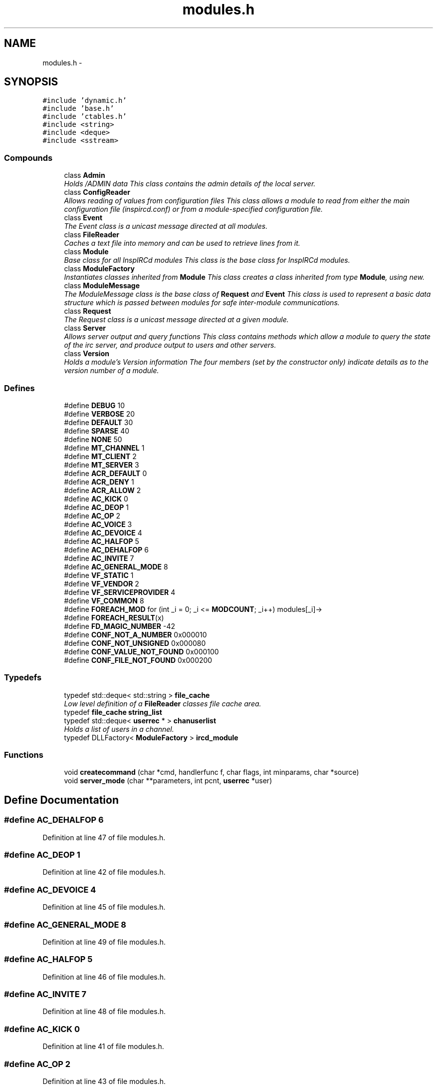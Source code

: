 .TH "modules.h" 3 "13 May 2005" "InspIRCd" \" -*- nroff -*-
.ad l
.nh
.SH NAME
modules.h \- 
.SH SYNOPSIS
.br
.PP
\fC#include 'dynamic.h'\fP
.br
\fC#include 'base.h'\fP
.br
\fC#include 'ctables.h'\fP
.br
\fC#include <string>\fP
.br
\fC#include <deque>\fP
.br
\fC#include <sstream>\fP
.br

.SS "Compounds"

.in +1c
.ti -1c
.RI "class \fBAdmin\fP"
.br
.RI "\fIHolds /ADMIN data This class contains the admin details of the local server. \fP"
.ti -1c
.RI "class \fBConfigReader\fP"
.br
.RI "\fIAllows reading of values from configuration files This class allows a module to read from either the main configuration file (inspircd.conf) or from a module-specified configuration file. \fP"
.ti -1c
.RI "class \fBEvent\fP"
.br
.RI "\fIThe Event class is a unicast message directed at all modules. \fP"
.ti -1c
.RI "class \fBFileReader\fP"
.br
.RI "\fICaches a text file into memory and can be used to retrieve lines from it. \fP"
.ti -1c
.RI "class \fBModule\fP"
.br
.RI "\fIBase class for all InspIRCd modules This class is the base class for InspIRCd modules. \fP"
.ti -1c
.RI "class \fBModuleFactory\fP"
.br
.RI "\fIInstantiates classes inherited from \fBModule\fP This class creates a class inherited from type \fBModule\fP, using new. \fP"
.ti -1c
.RI "class \fBModuleMessage\fP"
.br
.RI "\fIThe ModuleMessage class is the base class of \fBRequest\fP and \fBEvent\fP This class is used to represent a basic data structure which is passed between modules for safe inter-module communications. \fP"
.ti -1c
.RI "class \fBRequest\fP"
.br
.RI "\fIThe Request class is a unicast message directed at a given module. \fP"
.ti -1c
.RI "class \fBServer\fP"
.br
.RI "\fIAllows server output and query functions This class contains methods which allow a module to query the state of the irc server, and produce output to users and other servers. \fP"
.ti -1c
.RI "class \fBVersion\fP"
.br
.RI "\fIHolds a module's Version information The four members (set by the constructor only) indicate details as to the version number of a module. \fP"
.in -1c
.SS "Defines"

.in +1c
.ti -1c
.RI "#define \fBDEBUG\fP   10"
.br
.ti -1c
.RI "#define \fBVERBOSE\fP   20"
.br
.ti -1c
.RI "#define \fBDEFAULT\fP   30"
.br
.ti -1c
.RI "#define \fBSPARSE\fP   40"
.br
.ti -1c
.RI "#define \fBNONE\fP   50"
.br
.ti -1c
.RI "#define \fBMT_CHANNEL\fP   1"
.br
.ti -1c
.RI "#define \fBMT_CLIENT\fP   2"
.br
.ti -1c
.RI "#define \fBMT_SERVER\fP   3"
.br
.ti -1c
.RI "#define \fBACR_DEFAULT\fP   0"
.br
.ti -1c
.RI "#define \fBACR_DENY\fP   1"
.br
.ti -1c
.RI "#define \fBACR_ALLOW\fP   2"
.br
.ti -1c
.RI "#define \fBAC_KICK\fP   0"
.br
.ti -1c
.RI "#define \fBAC_DEOP\fP   1"
.br
.ti -1c
.RI "#define \fBAC_OP\fP   2"
.br
.ti -1c
.RI "#define \fBAC_VOICE\fP   3"
.br
.ti -1c
.RI "#define \fBAC_DEVOICE\fP   4"
.br
.ti -1c
.RI "#define \fBAC_HALFOP\fP   5"
.br
.ti -1c
.RI "#define \fBAC_DEHALFOP\fP   6"
.br
.ti -1c
.RI "#define \fBAC_INVITE\fP   7"
.br
.ti -1c
.RI "#define \fBAC_GENERAL_MODE\fP   8"
.br
.ti -1c
.RI "#define \fBVF_STATIC\fP   1"
.br
.ti -1c
.RI "#define \fBVF_VENDOR\fP   2"
.br
.ti -1c
.RI "#define \fBVF_SERVICEPROVIDER\fP   4"
.br
.ti -1c
.RI "#define \fBVF_COMMON\fP   8"
.br
.ti -1c
.RI "#define \fBFOREACH_MOD\fP   for (int _i = 0; _i <= \fBMODCOUNT\fP; _i++) modules[_i]->"
.br
.ti -1c
.RI "#define \fBFOREACH_RESULT\fP(x)"
.br
.ti -1c
.RI "#define \fBFD_MAGIC_NUMBER\fP   -42"
.br
.ti -1c
.RI "#define \fBCONF_NOT_A_NUMBER\fP   0x000010"
.br
.ti -1c
.RI "#define \fBCONF_NOT_UNSIGNED\fP   0x000080"
.br
.ti -1c
.RI "#define \fBCONF_VALUE_NOT_FOUND\fP   0x000100"
.br
.ti -1c
.RI "#define \fBCONF_FILE_NOT_FOUND\fP   0x000200"
.br
.in -1c
.SS "Typedefs"

.in +1c
.ti -1c
.RI "typedef std::deque< std::string > \fBfile_cache\fP"
.br
.RI "\fILow level definition of a \fBFileReader\fP classes file cache area. \fP"
.ti -1c
.RI "typedef \fBfile_cache\fP \fBstring_list\fP"
.br
.ti -1c
.RI "typedef std::deque< \fBuserrec\fP * > \fBchanuserlist\fP"
.br
.RI "\fIHolds a list of users in a channel. \fP"
.ti -1c
.RI "typedef DLLFactory< \fBModuleFactory\fP > \fBircd_module\fP"
.br
.in -1c
.SS "Functions"

.in +1c
.ti -1c
.RI "void \fBcreatecommand\fP (char *cmd, handlerfunc f, char flags, int minparams, char *source)"
.br
.ti -1c
.RI "void \fBserver_mode\fP (char **parameters, int pcnt, \fBuserrec\fP *user)"
.br
.in -1c
.SH "Define Documentation"
.PP 
.SS "#define AC_DEHALFOP   6"
.PP
Definition at line 47 of file modules.h.
.SS "#define AC_DEOP   1"
.PP
Definition at line 42 of file modules.h.
.SS "#define AC_DEVOICE   4"
.PP
Definition at line 45 of file modules.h.
.SS "#define AC_GENERAL_MODE   8"
.PP
Definition at line 49 of file modules.h.
.SS "#define AC_HALFOP   5"
.PP
Definition at line 46 of file modules.h.
.SS "#define AC_INVITE   7"
.PP
Definition at line 48 of file modules.h.
.SS "#define AC_KICK   0"
.PP
Definition at line 41 of file modules.h.
.SS "#define AC_OP   2"
.PP
Definition at line 43 of file modules.h.
.SS "#define AC_VOICE   3"
.PP
Definition at line 44 of file modules.h.
.SS "#define ACR_ALLOW   2"
.PP
Definition at line 39 of file modules.h.
.SS "#define ACR_DEFAULT   0"
.PP
Definition at line 37 of file modules.h.
.PP
Referenced by Module::OnAccessCheck().
.SS "#define ACR_DENY   1"
.PP
Definition at line 38 of file modules.h.
.SS "#define CONF_FILE_NOT_FOUND   0x000200"
.PP
Definition at line 1138 of file modules.h.
.PP
Referenced by ConfigReader::ConfigReader().
.SS "#define CONF_NOT_A_NUMBER   0x000010"
.PP
Definition at line 1135 of file modules.h.
.PP
Referenced by ConfigReader::ReadInteger().
.SS "#define CONF_NOT_UNSIGNED   0x000080"
.PP
Definition at line 1136 of file modules.h.
.PP
Referenced by ConfigReader::ReadInteger().
.SS "#define CONF_VALUE_NOT_FOUND   0x000100"
.PP
Definition at line 1137 of file modules.h.
.PP
Referenced by ConfigReader::ReadFlag(), ConfigReader::ReadInteger(), and ConfigReader::ReadValue().
.SS "#define DEBUG   10"
.PP
Definition at line 23 of file modules.h.
.PP
Referenced by Server::AddExtendedMode(), chanrec::AddUser(), chanrec::DelUser(), userrec::HasPermission(), chanrec::IsCustomModeSet(), userrec::RemoveInvite(), chanrec::SetCustomMode(), chanrec::SetCustomModeParam(), userrec::SetWriteError(), and Server::UserToPseudo().
.SS "#define DEFAULT   30"
.PP
Definition at line 25 of file modules.h.
.SS "#define FD_MAGIC_NUMBER   -42"
.PP
Definition at line 99 of file modules.h.
.PP
Referenced by Server::PseudoToUser(), and Server::UserToPseudo().
.SS "#define FOREACH_MOD   for (int _i = 0; _i <= \fBMODCOUNT\fP; _i++) modules[_i]->"
.PP
Definition at line 79 of file modules.h.
.PP
Referenced by Event::Send().
.SS "#define FOREACH_RESULT(x)"
.PP
\fBValue:\fP.nf
{ MOD_RESULT = 0; \
                        for (int _i = 0; _i <= MODCOUNT; _i++) { \
                        int res = modules[_i]->x ; \
                        if (res != 0) { \
                                MOD_RESULT = res; \
                                break; \
                        } \
                } \
        }
.fi
.PP
Definition at line 87 of file modules.h.
.SS "#define MT_CHANNEL   1"
.PP
Definition at line 31 of file modules.h.
.PP
Referenced by Server::AddExtendedListMode(), and ModeMakeList().
.SS "#define MT_CLIENT   2"
.PP
Definition at line 32 of file modules.h.
.PP
Referenced by Server::AddExtendedMode().
.SS "#define MT_SERVER   3"
.PP
Definition at line 33 of file modules.h.
.PP
Referenced by Server::AddExtendedMode().
.SS "#define NONE   50"
.PP
Definition at line 27 of file modules.h.
.SS "#define SPARSE   40"
.PP
Definition at line 26 of file modules.h.
.SS "#define VERBOSE   20"
.PP
Definition at line 24 of file modules.h.
.SS "#define VF_COMMON   8"
.PP
Definition at line 56 of file modules.h.
.SS "#define VF_SERVICEPROVIDER   4"
.PP
Definition at line 55 of file modules.h.
.SS "#define VF_STATIC   1"
.PP
Definition at line 53 of file modules.h.
.SS "#define VF_VENDOR   2"
.PP
Definition at line 54 of file modules.h.
.PP
Referenced by Module::GetVersion().
.SH "Typedef Documentation"
.PP 
.SS "typedef std::deque<\fBuserrec\fP*> \fBchanuserlist\fP"
.PP
Holds a list of users in a channel. Definition at line 72 of file modules.h.
.PP
Referenced by Server::GetUsers().
.SS "typedef std::deque<std::string> \fBfile_cache\fP"
.PP
Low level definition of a \fBFileReader\fP classes file cache area. Definition at line 67 of file modules.h.
.PP
Referenced by FileReader::FileReader(), and FileReader::LoadFile().
.SS "typedef DLLFactory<\fBModuleFactory\fP> \fBircd_module\fP"
.PP
Definition at line 1304 of file modules.h.
.SS "typedef \fBfile_cache\fP \fBstring_list\fP"
.PP
Definition at line 68 of file modules.h.
.PP
Referenced by Module::OnChannelSync(), and Module::OnUserSync().
.SH "Function Documentation"
.PP 
.SS "void createcommand (char * cmd, handlerfunc f, char flags, int minparams, char * source)"
.PP
Referenced by Server::AddCommand().
.SS "void server_mode (char ** parameters, int pcnt, \fBuserrec\fP * user)"
.PP
Referenced by Server::SendMode().
.SH "Author"
.PP 
Generated automatically by Doxygen for InspIRCd from the source code.
